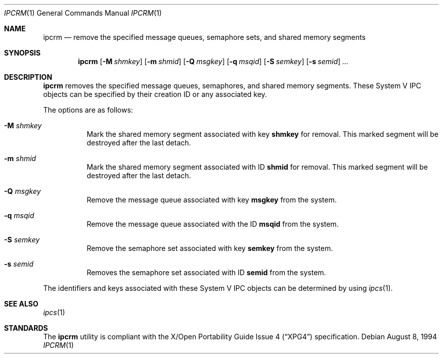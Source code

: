 .\" $OpenBSD: src/usr.bin/ipcrm/ipcrm.1,v 1.12 2007/05/31 17:59:39 jmc Exp $
.\"
.\" Copyright (c) 1994 Adam Glass
.\" All rights reserved.
.\"
.\" Redistribution and use in source and binary forms, with or without
.\" modification, are permitted provided that the following conditions
.\" are met:
.\" 1. Redistributions of source code must retain the above copyright
.\"    notice, this list of conditions and the following disclaimer.
.\" 2. The name of the Author may not be used to endorse or promote products
.\"    derived from this software without specific prior written permission.
.\"
.\" THIS SOFTWARE IS PROVIDED BY Adam Glass ``AS IS'' AND
.\" ANY EXPRESS OR IMPLIED WARRANTIES, INCLUDING, BUT NOT LIMITED TO, THE
.\" IMPLIED WARRANTIES OF MERCHANTABILITY AND FITNESS FOR A PARTICULAR PURPOSE
.\" ARE DISCLAIMED.  IN NO EVENT SHALL Adam Glass BE LIABLE
.\" FOR ANY DIRECT, INDIRECT, INCIDENTAL, SPECIAL, EXEMPLARY, OR CONSEQUENTIAL
.\" DAMAGES (INCLUDING, BUT NOT LIMITED TO, PROCUREMENT OF SUBSTITUTE GOODS
.\" OR SERVICES; LOSS OF USE, DATA, OR PROFITS; OR BUSINESS INTERRUPTION)
.\" HOWEVER CAUSED AND ON ANY THEORY OF LIABILITY, WHETHER IN CONTRACT, STRICT
.\" LIABILITY, OR TORT (INCLUDING NEGLIGENCE OR OTHERWISE) ARISING IN ANY WAY
.\" OUT OF THE USE OF THIS SOFTWARE, EVEN IF ADVISED OF THE POSSIBILITY OF
.\" SUCH DAMAGE.
.\"
.\""
.Dd August 8, 1994
.Dt IPCRM 1
.Os
.Sh NAME
.Nm ipcrm
.Nd remove the specified message queues, semaphore sets, and shared
memory segments
.Sh SYNOPSIS
.Nm ipcrm
.Bk -words
.Op Fl M Ar shmkey
.Op Fl m Ar shmid
.Op Fl Q Ar msgkey
.Op Fl q Ar msqid
.Op Fl S Ar semkey
.Op Fl s Ar semid
.Ar ...
.Ek
.Sh DESCRIPTION
.Nm
removes the specified message queues, semaphores, and shared memory
segments.
These System V IPC objects can be specified by their
creation ID or any associated key.
.Pp
The options are as follows:
.Bl -tag -width Ds
.It Fl M Ar shmkey
Mark the shared memory segment associated with key
.Nm shmkey
for removal.
This marked segment will be destroyed after the last detach.
.It Fl m Ar shmid
Mark the shared memory segment associated with ID
.Nm shmid
for removal.
This marked segment will be destroyed after the last detach.
.It Fl Q Ar msgkey
Remove the message queue associated with key
.Nm msgkey
from the system.
.It Fl q Ar msqid
Remove the message queue associated with the ID
.Nm msqid
from the system.
.It Fl S Ar semkey
Remove the semaphore set associated with key
.Nm semkey
from the system.
.It Fl s Ar semid
Removes the semaphore set associated with ID
.Nm semid
from the system.
.El
.Pp
The identifiers and keys associated with these System V IPC objects can be
determined by using
.Xr ipcs 1 .
.Sh SEE ALSO
.Xr ipcs 1
.Sh STANDARDS
The
.Nm
utility is compliant with the
.St -xpg4
specification.
